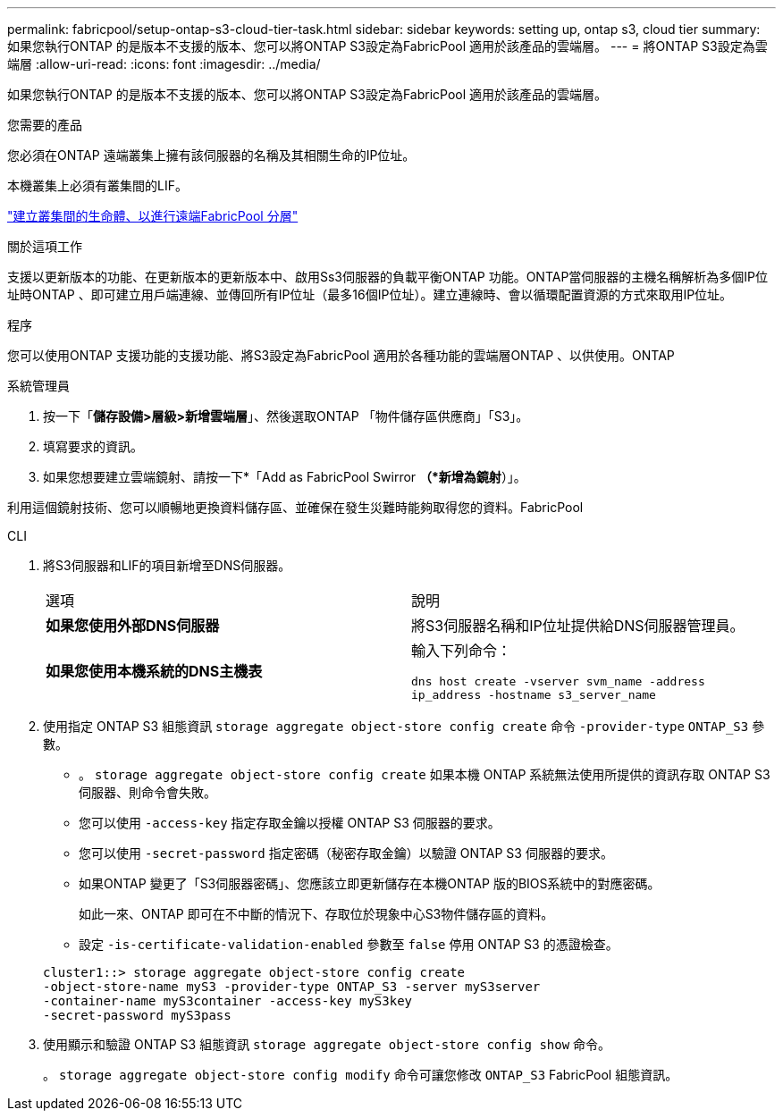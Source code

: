 ---
permalink: fabricpool/setup-ontap-s3-cloud-tier-task.html 
sidebar: sidebar 
keywords: setting up, ontap s3, cloud tier 
summary: 如果您執行ONTAP 的是版本不支援的版本、您可以將ONTAP S3設定為FabricPool 適用於該產品的雲端層。 
---
= 將ONTAP S3設定為雲端層
:allow-uri-read: 
:icons: font
:imagesdir: ../media/


[role="lead"]
如果您執行ONTAP 的是版本不支援的版本、您可以將ONTAP S3設定為FabricPool 適用於該產品的雲端層。

.您需要的產品
您必須在ONTAP 遠端叢集上擁有該伺服器的名稱及其相關生命的IP位址。

本機叢集上必須有叢集間的LIF。

https://docs.netapp.com/ontap-9/topic/com.netapp.doc.pow-s3-cg/GUID-47BBD9BF-7C3A-4902-8E41-88E54A0FDB44.html["建立叢集間的生命體、以進行遠端FabricPool 分層"]

.關於這項工作
支援以更新版本的功能、在更新版本的更新版本中、啟用Ss3伺服器的負載平衡ONTAP 功能。ONTAP當伺服器的主機名稱解析為多個IP位址時ONTAP 、即可建立用戶端連線、並傳回所有IP位址（最多16個IP位址）。建立連線時、會以循環配置資源的方式來取用IP位址。

.程序
您可以使用ONTAP 支援功能的支援功能、將S3設定為FabricPool 適用於各種功能的雲端層ONTAP 、以供使用。ONTAP

[role="tabbed-block"]
====
.系統管理員
--
. 按一下「*儲存設備>層級>新增雲端層*」、然後選取ONTAP 「物件儲存區供應商」「S3」。
. 填寫要求的資訊。
. 如果您想要建立雲端鏡射、請按一下*「Add as FabricPool Swirror *（*新增為鏡射*）」。


利用這個鏡射技術、您可以順暢地更換資料儲存區、並確保在發生災難時能夠取得您的資料。FabricPool

--
.CLI
--
. 將S3伺服器和LIF的項目新增至DNS伺服器。
+
|===


| 選項 | 說明 


 a| 
*如果您使用外部DNS伺服器*
 a| 
將S3伺服器名稱和IP位址提供給DNS伺服器管理員。



 a| 
*如果您使用本機系統的DNS主機表*
 a| 
輸入下列命令：

`dns host create -vserver svm_name -address ip_address -hostname s3_server_name`

|===
. 使用指定 ONTAP S3 組態資訊 `storage aggregate object-store config create` 命令 `-provider-type` `ONTAP_S3` 參數。
+
** 。 `storage aggregate object-store config create` 如果本機 ONTAP 系統無法使用所提供的資訊存取 ONTAP S3 伺服器、則命令會失敗。
** 您可以使用 `-access-key` 指定存取金鑰以授權 ONTAP S3 伺服器的要求。
** 您可以使用 `-secret-password` 指定密碼（秘密存取金鑰）以驗證 ONTAP S3 伺服器的要求。
** 如果ONTAP 變更了「S3伺服器密碼」、您應該立即更新儲存在本機ONTAP 版的BIOS系統中的對應密碼。
+
如此一來、ONTAP 即可在不中斷的情況下、存取位於現象中心S3物件儲存區的資料。

** 設定 `-is-certificate-validation-enabled` 參數至 `false` 停用 ONTAP S3 的憑證檢查。


+
[listing]
----
cluster1::> storage aggregate object-store config create
-object-store-name myS3 -provider-type ONTAP_S3 -server myS3server
-container-name myS3container -access-key myS3key
-secret-password myS3pass
----
. 使用顯示和驗證 ONTAP S3 組態資訊 `storage aggregate object-store config show` 命令。
+
。 `storage aggregate object-store config modify` 命令可讓您修改 `ONTAP_S3` FabricPool 組態資訊。



--
====